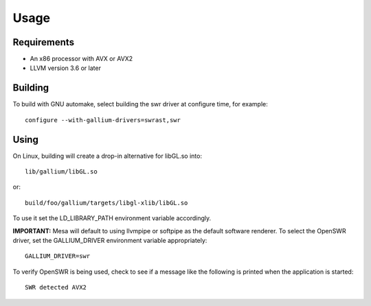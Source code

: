 Usage
=====

Requirements
^^^^^^^^^^^^

* An x86 processor with AVX or AVX2
* LLVM version 3.6 or later

Building
^^^^^^^^

To build with GNU automake, select building the swr driver at
configure time, for example: ::

  configure --with-gallium-drivers=swrast,swr

Using
^^^^^

On Linux, building will create a drop-in alternative for libGL.so into::

  lib/gallium/libGL.so

or::

  build/foo/gallium/targets/libgl-xlib/libGL.so

To use it set the LD_LIBRARY_PATH environment variable accordingly.

**IMPORTANT:** Mesa will default to using llvmpipe or softpipe as the default software renderer.  To select the OpenSWR driver, set the GALLIUM_DRIVER environment variable appropriately: ::

  GALLIUM_DRIVER=swr

To verify OpenSWR is being used, check to see if a message like the following is printed when the application is started: ::

  SWR detected AVX2

